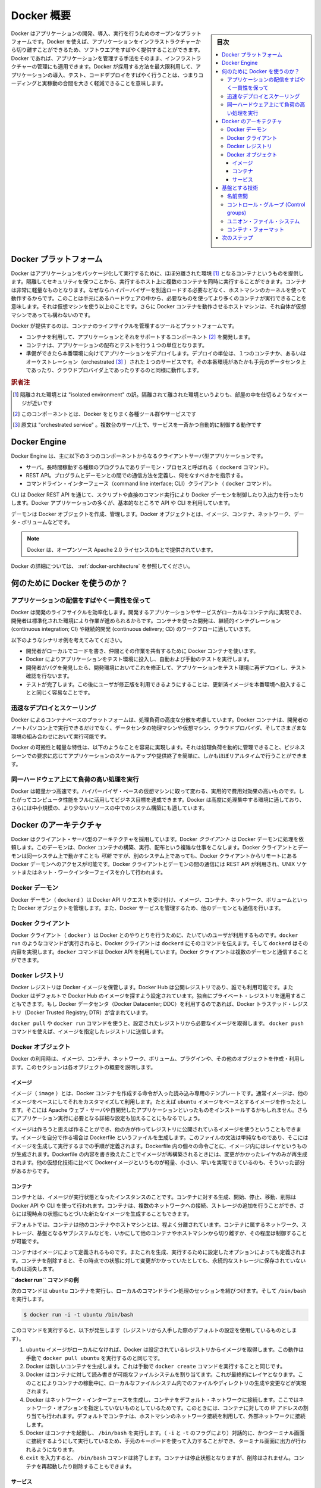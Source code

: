 .. -*- coding: utf-8 -*-
.. URL: https://docs.docker.com/get-started/overview/
.. SOURCE: https://github.com/docker/docker.github.io/blob/master/get-started/overview.md
   doc version: 19.03
.. check date: 2020/06/15
.. Commits on Apr 23, 2029 eb948508c1a6b7b48261711c639d1b3f15a74886
.. -----------------------------------------------------------------------------

.. Docker Overview

.. _docker-overview:

=======================================
Docker 概要
=======================================

.. sidebar:: 目次

   .. contents:: 
       :depth: 3
       :local:

.. Docker is an open platform for developing, shipping, and running applications. Docker enables you to separate your applications from your infrastructure so you can deliver software quickly. With Docker, you can manage your infrastructure in the same ways you manage your applications. By taking advantage of Docker’s methodologies for shipping, testing, and deploying code quickly, you can significantly reduce the delay between writing code and running it in production.

Docker はアプリケーションの開発、導入、実行を行うためのオープンなプラットフォームです。Docker を使えば、アプリケーションをインフラストラクチャーから切り離すことができるため、ソフトウエアをすばやく提供することができます。Docker であれば、アプリケーションを管理する手法をそのまま、インフラストラクチャーの管理にも適用できます。Docker が採用する方法を最大限利用して、アプリケーションの導入、テスト、コードデプロイをすばやく行うことは、つまりコーディングと実稼動の合間を大きく軽減できることを意味します。

.. The Docker platform

.. _the-docker-platform:

Docker プラットフォーム
==============================

.. Docker provides the ability to package and run an application in a loosely isolated environment called a container. The isolation and security allow you to run many containers simultaneously on a given host. Containers are lightweight because they don’t need the extra load of a hypervisor, but run directly within the host machine’s kernel. This means you can run more containers on a given hardware combination than if you were using virtual machines. You can even run Docker containers within host machines that are actually virtual machines!

Docker はアプリケーションをパッケージ化して実行するために、ほぼ分離された環境 [#f1]_ となるコンテナというものを提供します。隔離してセキュリティを保つことから、実行するホスト上に複数のコンテナを同時に実行することができます。コンテナは非常に軽量なものとなります。なぜならハイパーバイザーを別途ロードする必要などなく、ホストマシンのカーネルを使って動作するからです。このことは手元にあるハードウェアの中から、必要なものを使ってより多くのコンテナが実行できることを意味します。それは仮想マシンを使う以上のことです。さらに Docker コンテナを動作させるホストマシンは、それ自体が仮想マシンであっても構わないのです。

.. Docker provides tooling and a platform to manage the lifecycle of your containers:

Docker が提供するのは、コンテナのライフサイクルを管理するツールとプラットフォームです。

.. 
    Develop your application and its supporting components using containers.
    The container becomes the unit for distributing and testing your application.
    When you’re ready, deploy your application into your production environment, as a container or an orchestrated service. This works the same whether your production environment is a local data center, a cloud provider, or a hybrid of the two.

* コンテナを利用して、アプリケーションとそれをサポートするコンポーネント [#f2]_ を開発します。
* コンテナは、アプリケーションの配布とテストを行う１つの単位となります。
* 準備ができたら本番環境に向けてアプリケーションをデプロイします。デプロイの単位は、１つのコンテナか、あるいはオーケストレーション（orchestrated [#f3]_ ）された１つのサービスです。その本番環境があたかも手元のデータセンタ上であったり、クラウドプロバイダ上であったりするのと同様に動作します。

.. rubric:: 訳者注

.. [#f1] 隔離された環境とは "isolated environment" の訳。隔離されて離された環境というよりも、部屋の中を仕切るようなイメージが近いです
.. [#f2] このコンポーネントとは、Docker をとりまく各種ツール群やサービスです
.. [#f3] 原文は "orchestrated service" 。複数台のサーバ上で、サービスを一斉かつ自動的に制御する動作です

Docker Engine
==============================

.. Docker Engine is a client-server application with these major components:

Docker Engine は、主に以下の３つのコンポーネントからなるクライアントサーバ型アプリケーションです。

.. 
    A server which is a type of long-running program called a daemon process (the dockerd command).
    A REST API which specifies interfaces that programs can use to talk to the daemon and instruct it what to do.
    A command line interface (CLI) client (the docker command).

* サーバ。長時間稼動する種類のプログラムでありデーモン・プロセスと呼ばれる（ ``dockerd`` コマンド）。
* REST API。プログラムとデーモンとの間での通信方法を定義し、何をなすべきかを指示する。
* コマンドライン・インターフェース（command line interface; CLI）クライアント（ ``docker`` コマンド）。

.. Docker Engine Components Flow

.. image:: /engine/article-img/engine-components-flow.png
   :scale: 60%
   :alt: Docker Engine コンポーネント図

.. The CLI uses the Docker REST API to control or interact with the Docker daemon through scripting or direct CLI commands. Many other Docker applications use the underlying API and CLI.

CLI は Docker REST API を通じて、スクリプトや直接のコマンド実行により Docker デーモンを制御したり入出力を行ったりします。Docker アプリケーションの多くが、基本的なところで API や CLI を利用しています。

.. The daemon creates and manages Docker objects, such as images, containers, networks, and volumes.

デーモンは Docker オブジェクトを作成、管理します。Docker オブジェクトとは、イメージ、コンテナ、ネットワーク、データ・ボリュームなどです。

.. > **Note**: Docker is licensed under the open source Apache 2.0 license.

.. note::

   Docker は、オープンソース Apache 2.0 ライセンスのもとで提供されています。

.. For more details, see [Docker Architecture](#docker-architecture) below.

Docker の詳細については、 :ref:`docker-architecture` を参照してください。

.. What can I use Docker for?

.. _what-can-i-use-docker-for:

何のために Docker を使うのか？
========================================

.. Fast, consistent delivery of your applications
.. _fast-consistent-delivery-of-your-applications:

アプリケーションの配信をすばやく一貫性を保って
--------------------------------------------------

.. Docker streamlines the development lifecycle by allowing developers to work in standardized environments using local containers which provide your applications and services. Containers are great for continuous integration and continuous delivery (CI/CD) workflows.

Docker は開発のライフサイクルを効率化します。開発するアプリケーションやサービスがローカルなコンテナ内に実現でき、開発者は標準化された環境により作業が進められるからです。コンテナを使った開発は、継続的インテグレーション (continuous integration; CI) や継続的開発 (continuous delivery; CD) のワークフローに適しています。

.. Consider the following example scenario:

以下のようなシナリオ例を考えてみてください。

..  Your developers write code locally and share their work with their colleagues using Docker containers.
    They use Docker to push their applications into a test environment and execute automated and manual tests.
    When developers find bugs, they can fix them in the development environment and redeploy them to the test environment for testing and validation.
    When testing is complete, getting the fix to the customer is as simple as pushing the updated image to the production environment.

* 開発者がローカルでコードを書き、仲間とその作業を共有するために Docker コンテナを使います。
* Docker によりアプリケーションをテスト環境に投入し、自動および手動のテストを実行します。
* 開発者がバグを発見したら、開発環境においてこれを修正して、アプリケーションをテスト環境に再デプロイし、テスト確認を行ないます。
* テストが完了します。この後にユーザが修正版を利用できるようにすることは、更新済イメージを本番環境へ投入することと同じく容易なことです。

.. Responsive deployment and scaling
.. _responsive-deployment-and-scaling:

迅速なデプロイとスケーリング
----------------------------------------

.. Docker’s container-based platform allows for highly portable workloads. Docker containers can run on a developer’s local laptop, on physical or virtual machines in a data center, on cloud providers, or in a mixture of environments.

Docker によるコンテナベースのプラットフォームは、処理負荷の高度な分散を考慮しています。Docker コンテナは、開発者のノートパソコン上で実行できるだけでなく、データセンタの物理マシンや仮想マシン、クラウドプロバイダ、そしてさまざまな環境の組み合わせにおいて実行可能です。

.. Docker’s portability and lightweight nature also make it easy to dynamically manage workloads, scaling up or tearing down applications and services as business needs dictate, in near real time.

Docker の可搬性と軽量な特性は、以下のようなことを容易に実現します。それは処理負荷を動的に管理できること、ビジネスシーンでの要求に応じてアプリケーションのスケールアップや提供終了を簡単に、しかもほぼリアルタイムで行うことができます。

.. **Running more workloads on the same hardware**
.. _running-more-workloads-on-the-same-hardware:

同一ハードウェア上にて負荷の高い処理を実行
----------------------------------------

.. Docker is lightweight and fast. It provides a viable, cost-effective alternative to hypervisor-based virtual machines, so you can use more of your compute capacity to achieve your business goals. Docker is perfect for high density environments and for small and medium deployments where you need to do more with fewer resources.

Docker は軽量かつ高速です。ハイパーバイザ・ベースの仮想マシンに取って変わる、実用的で費用対効果の高いものです。したがってコンピュータ性能をフルに活用してビジネス目標を達成できます。Docker は高度に処理集中する環境に適しており、さらには中小規模の、より少ないリソースの中でのシステム構築にも適しています。

.. Docker architecture
.. _docker-architecture:

Docker のアーキテクチャ
==============================

.. Docker uses a client-server architecture. The Docker client talks to the Docker daemon, which does the heavy lifting of building, running, and distributing your Docker containers. The Docker client and daemon can run on the same system, or you can connect a Docker client to a remote Docker daemon. The Docker client and daemon communicate using a REST API, over UNIX sockets or a network interface.

Docker はクライアント・サーバ型のアーキテクチャを採用しています。Docker *クライアント* は Docker デーモンに処理を依頼します。このデーモンは、Docker コンテナの構築、実行、配布という複雑な仕事をこなします。Docker クライアントとデーモンは同一システム上で動かすことも *可能* ですが、別のシステム上であっても、Docker クライアントからリモートにある Docker デーモンへのアクセスが可能です。Docker クライアントとデーモンの間の通信には REST API が利用され、UNIX ソケットまたはネット・ワークインターフェイスを介して行われます。

.. image:: /engine/article-img/architecture.png
   :scale: 60%
   :alt: Docker アーキテクチャ図

.. The Docker daemon

Docker デーモン
--------------------

.. The Docker daemon (dockerd) listens for Docker API requests and manages Docker objects such as images, containers, networks, and volumes. A daemon can also communicate with other daemons to manage Docker services.

Docker デーモン（ ``dockerd`` ）は Docker API リクエストを受け付け、イメージ、コンテナ、ネットワーク、ボリュームといった Docker オブジェクトを管理します。また、Docker サービスを管理するため、他のデーモンとも通信を行います。

.. The Docker client

Docker クライアント
--------------------

.. The Docker client (docker) is the primary way that many Docker users interact with Docker. When you use commands such as docker run, the client sends these commands to dockerd, which carries them out. The docker command uses the Docker API. The Docker client can communicate with more than one daemon.

Docker クライアント（ ``docker`` ）は Docker とのやりとりを行うために、たいていのユーザが利用するものです。``docker run`` のようなコマンドが実行されると、Docker クライアントは ``dockerd`` にそのコマンドを伝えます。そして ``dockerd`` はその内容を実現します。``docker`` コマンドは Docker API を利用しています。Docker クライアントは複数のデーモンと通信することができます。

.. _docker-registries:

Docker レジストリ
--------------------

.. A Docker registry stores Docker images. Docker Hub is a public registry that anyone can use, and Docker is configured to look for images on Docker Hub by default. You can even run your own private registry. If you use Docker Datacenter (DDC), it includes Docker Trusted Registry (DTR).

Docker レジストリは Docker イメージを保管します。Docker Hub は公開レジストリであり、誰でも利用可能です。また  Docker はデフォルトで Docker Hub のイメージを探すよう設定されています。独自にプライベート・レジストリを運用することもできます。もし Docker データセンタ（Docker Datacenter; DDC）を利用するのであれば、Docker トラステッド・レジストリ（Docker Trusted Registry; DTR）が含まれています。

.. When you use the docker pull or docker run commands, the required images are pulled from your configured registry. When you use the docker push command, your image is pushed to your configured registry.

``docker pull`` や ``docker run`` コマンドを使うと、設定されたレジストリから必要なイメージを取得します。 ``docker push`` コマンドを使えば、イメージを指定したレジストリに送信します。

Docker オブジェクト
--------------------

.. When you use Docker, you are creating and using images, containers, networks, volumes, plugins, and other objects. This section is a brief overview of some of those objects.

Docker の利用時は、イメージ、コンテナ、ネットワーク、ボリューム、プラグインや、その他のオブジェクトを作成・利用します。このセクションは各オブジェクトの概要を説明します。

.. Images

イメージ
^^^^^^^^^^

.. An image is a read-only template with instructions for creating a Docker container. Often, an image is based on another image, with some additional customization. For example, you may build an image which is based on the ubuntu image, but installs the Apache web server and your application, as well as the configuration details needed to make your application run.

イメージ（ ``image`` ）とは、Docker コンテナを作成する命令が入った読み込み専用のテンプレートです。通常イメージは、他のイメージをベースにしてそれをカスタマイズして利用します。たとえば ``ubuntu`` イメージをベースとするイメージを作ったとします。そこには Apache ウェブ・サーバや自開発したアプリケーションといったものをインストールするかもしれません。さらにアプリケーション実行に必要となる詳細な設定も加えることにもなるでしょう。

.. You might create your own images or you might only use those created by others and published in a registry. To build your own image, you create a Dockerfile with a simple syntax for defining the steps needed to create the image and run it. Each instruction in a Dockerfile creates a layer in the image. When you change the Dockerfile and rebuild the image, only those layers which have changed are rebuilt. This is part of what makes images so lightweight, small, and fast, when compared to other virtualization technologies.

イメージは作ろうと思えば作ることができ、他の方が作ってレジストリに公開されているイメージを使うということもできます。イメージを自分で作る場合は Dockerfile というファイルを生成します。このファイルの文法は単純なものであり、そこにはイメージを生成して実行するまでの手順が定義されます。Dockerfile 内の個々の命令ごとに、イメージ内にはレイヤというものが生成されます。Dockerfile の内容を書き換えたことでイメージが再構築されるときには、変更がかかったレイヤのみが再生成されます。他の仮想化技術に比べて Dockerイメージというものが軽量、小さい、早いを実現できているのも、そういった部分があるからです。

コンテナ
^^^^^^^^^^

.. A container is a runnable instance of an image. You can create, start, stop, move, or delete a container using the Docker API or CLI. You can connect a container to one or more networks, attach storage to it, or even create a new image based on its current state.

コンテナとは、イメージが実行状態となったインスタンスのことです。コンテナに対する生成、開始、停止、移動、削除は Docker API や CLI を使って行われます。コンテナは、複数のネットワークへの接続、ストレージの追加を行うことができ、さらには現時点の状態にもとづいた新たなイメージを生成することもできます。

.. By default, a container is relatively well isolated from other containers and its host machine. You can control how isolated a container’s network, storage, or other underlying subsystems are from other containers or from the host machine.

デフォルトでは、コンテナは他のコンテナやホストマシンとは、程よく分離されています。コンテナに属するネットワーク、ストレージ、基盤となるサブシステムなどを、いかにして他のコンテナやホストマシンから切り離すか、その程度は制御することが可能です。

.. A container is defined by its image as well as any configuration options you provide to it when you create or start it. When a container is removed, any changes to its state that are not stored in persistent storage disappear.

コンテナはイメージによって定義されるものです。またこれを生成、実行するために設定したオプションによっても定義されます。コンテナを削除すると、その時点での状態に対して変更がかかっていたとしても、永続的なストレージに保存されていないものは消失します。

.. Example docker run command

**``docker run`` コマンドの例**

.. The following command runs an ubuntu container, attaches interactively to your local command-line session, and runs /bin/bash.

次のコマンドは ``ubuntu`` コンテナを実行し、ローカルのコマンドライン処理のセッションを結びつけます。そして ``/bin/bash`` を実行します。

.. code-block:: bash

    $ docker run -i -t ubuntu /bin/bash

.. When you run this command, the following happens (assuming you are using the default registry configuration):

このコマンドを実行すると、以下が発生します（レジストリから入手した際のデフォルトの設定を使用しているものとします）。

..  If you do not have the ubuntu image locally, Docker pulls it from your configured registry, as though you had run docker pull ubuntu manually.
    Docker creates a new container, as though you had run a docker container create command manually.
    Docker allocates a read-write filesystem to the container, as its final layer. This allows a running container to create or modify files and directories in its local filesystem.
    Docker creates a network interface to connect the container to the default network, since you did not specify any networking options. This includes assigning an IP address to the container. By default, containers can connect to external networks using the host machine’s network connection.
    Docker starts the container and executes /bin/bash. Because the container is running interactively and attached to your terminal (due to the -i and -t flags), you can provide input using your keyboard while the output is logged to your terminal.
    When you type exit to terminate the /bin/bash command, the container stops but is not removed. You can start it again or remove it.

1. ``ubuntu`` イメージがローカルになければ、Docker は設定されているレジストリからイメージを取得します。この動作は手動で ``docker pull ubuntu`` を実行するのと同じです。
2. Docker は新しいコンテナを生成します。これは手動で ``docker create`` コマンドを実行することと同じです。
3. Docker はコンテナに対して読み書きが可能なファイルシステムを割り当てます。これが最終的にレイヤとなります。このことによりコンテナの稼動中に、ローカルなファイルシステム内でのファイルやディレクトリの生成や変更などが実現されます。
4. Docker はネットワーク・インターフェースを生成し、コンテナをデフォルト・ネットワークに接続します。ここではネットワーク・オプションを指定していないものとしているためです。このときには、コンテナに対しての IP アドレスの割り当ても行われます。デフォルトでコンテナは、ホストマシンのネットワーク接続を利用して、外部ネットワークに接続します。
5. Docker はコンテナを起動し、 ``/bin/bash`` を実行します。（ ``-i`` と ``-t`` のフラグにより）対話的に、かつターミナル画面に接続するようにして実行しているため、手元のキーボードを使って入力することができ、ターミナル画面に出力が行われるようになります。
6. ``exit`` を入力すると、 ``/bin/bash`` コマンドは終了します。コンテナは停止状態となりますが、削除はされません。コンテナを再起動したり削除することもできます。

サービス
^^^^^^^^^^

.. Services allow you to scale containers across multiple Docker daemons, which all work together as a swarm with multiple managers and workers. Each member of a swarm is a Docker daemon, and all the daemons communicate using the Docker API. A service allows you to define the desired state, such as the number of replicas of the service that must be available at any given time. By default, the service is load-balanced across all worker nodes. To the consumer, the Docker service appears to be a single application. Docker Engine supports swarm mode in Docker 1.12 and higher.

サービスは、複数の Docker デーモンにわたって、コンテナのスケール変更ができるようにします。複数のデーモンはスォームと呼ばれるものとして扱われ、複数のマネージャ、ワーカとともに動作します。そしてすべてのデーモンが Docker API を利用して通信します。サービスは必要となる状態を定義することが可能であり、たとえばサービスのレプリカ数を、指定した時間においてどれだけ作り出すかを定義できます。デフォルトでは、すべてのワーカ・ノードにわたって負荷分散が行われます。利用者からすると、Docker サービスは１つのアプリケーションとして見えます。Docker Engine がスウォームモードをサポートするのは Docker バージョン 1.12 またはそれ以上です。

.. ## The underlying technology

基盤とする技術
==============

.. Docker is written in Go and takes advantage of several features of the Linux kernel to deliver its functionality.

Docker は `Go 言語 <https://golang.org/>`_ で書かれており、Linux カーネルの機能をうまく活用して、さまざまな機能性を実現しています。

.. Namespaces

名前空間
------------------------------

.. Docker uses a technology called namespaces to provide the isolated workspace called the container. When you run a container, Docker creates a set of namespaces for that container.

Docker は名前空間という技術を利用して *コンテナ* と呼ぶ作業空間を分離して提供します。コンテナが実行されたとき、Docker はそのコンテナに対して複数の *名前空間* を生成します。

.. These namespaces provide a layer of isolation. Each aspect of a container runs in a separate namespace and its access is limited to that namespace.

名前空間はいくつもの分離状態を作り出します。コンテナ内のさまざまな処理は、分離された名前空間内にて実行され、それぞれへのアクセスはその名前空間内に限定されます。

.. Docker Engine uses namespaces such as the following on Linux:

Docker Engine が取り扱う名前空間は、Linux 上で言えば以下のようなものです。

..  The pid namespace: Process isolation (PID: Process ID).
    The net namespace: Managing network interfaces (NET: Networking).
    The ipc namespace: Managing access to IPC resources (IPC: InterProcess Communication).
    The mnt namespace: Managing filesystem mount points (MNT: Mount).
    The uts namespace: Isolating kernel and version identifiers. (UTS: Unix Timesharing System).

* **pid 名前空間** ：プロセスの分離。（PID：プロセス ID）
* **net 名前空間** ：ネットワーク・インターフェースの管理。（NET：ネットワーキング）
* **ipc 名前空間** ：IPC リソースに対するアクセス管理。（IPC：InterProcess Communication、内部プロセスの通信）
* **mnt 名前空間** ：ファイルシステムのマウント・ポイントの管理。（MNT：マウント）
* **uts 名前空間** ：カーネルとバージョンの分離。（UTS：Unix  Timesharing System、Unix タイムシェアリング・システム）

.. ### Control groups

コントロール・グループ (Control groups)
----------------------------------------

.. Docker Engine on Linux also relies on another technology called control groups (cgroups). A cgroup limits an application to a specific set of resources. Control groups allow Docker Engine to share available hardware resources to containers and optionally enforce limits and constraints. For example, you can limit the memory available to a specific container.

Linux 上で動作する Docker Engine には、さらに *コントール・グループ* （``cgroups``; control groups）と呼ばれる技術も併用されます。cgroup は、アプリケーションが利用するリソースを特定のものに限定します。つまりコントロール・グループは、Docker Engine が利用可能なハードウェア・リソースをコンテナ間で共有するようにし、必要に応じて利用上限や制約をつけることも行います。たとえば特定のコンテナが利用するメモリの上限を設定することもできます。

.. Union file systems

ユニオン・ファイル・システム
------------------------------

.. Union file systems, or UnionFS, are file systems that operate by creating layers, making them very lightweight and fast. Docker Engine uses UnionFS to provide the building blocks for containers. Docker Engine can use multiple UnionFS variants, including AUFS, btrfs, vfs, and DeviceMapper.

ユニオン・ファイル・システムは UnionFS というものであり、レイヤが作り出され、軽量かつ高速に処理が行われるファイルシステムのことです。Docker Engine は UnionFS を利用して、コンテナにおけるブロックを構築します。Docker Engine では AUFS、btrfs、vfs、DeviceMapper などの UnionFS 系のファイルシステムも利用できます。

.. Container format

コンテナ・フォーマット
------------------------------

.. Docker Engine combines the namespaces, control groups, and UnionFS into a wrapper called a container format. The default container format is libcontainer. In the future, Docker may support other container formats by integrating with technologies such as BSD Jails or Solaris Zones.

名前空間、コントロール・グループ、UnionFS は Docker Engine により、コンテナ・フォーマットと呼ばれるラッパーとして構成されます。このコンテナ・フォーマットのデフォルトが ``libcontainer`` です。いずれ BSD Jail や Solaris Zone などを技術統合した新たなコンテナ・フォーマットがサポートされることになるかもしれません。

.. Next steps

次のステップ
====================

.. 
    Read about installing Docker.
    Get hands-on experience with the Getting started with Docker tutorial.

* :doc:`/get-docker` に進む。
* ハンズオンで :doc:`Docker を使い始める </get-started/index>` ためのチュートリアルを試す。

.. seealso:: 
   Docker overview
     https://docs.docker.com/get-started/overview/


